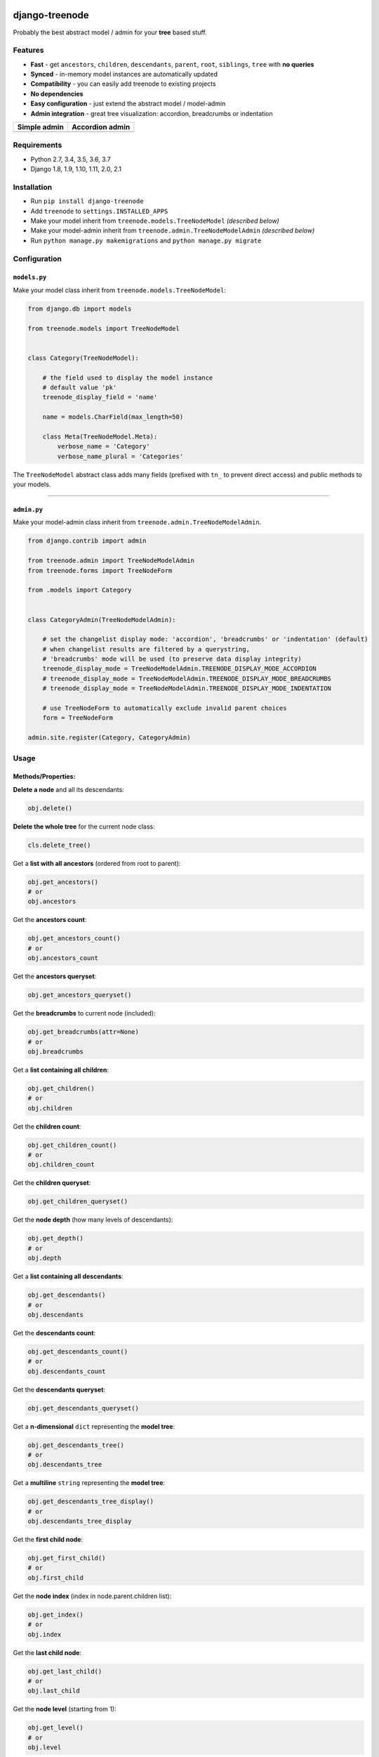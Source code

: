 |Build Status| |coverage| |Code Health| |Requirements Status| |PyPI version| |PyPI downloads| |Py versions| |License|

django-treenode
===============

Probably the best abstract model / admin for your **tree** based stuff.

Features
--------

-  **Fast** - get ``ancestors``, ``children``, ``descendants``, ``parent``, ``root``, ``siblings``, ``tree`` with **no queries**
-  **Synced** - in-memory model instances are automatically updated
-  **Compatibility** - you can easily add treenode to existing projects
-  **No dependencies**
-  **Easy configuration** - just extend the abstract model / model-admin
-  **Admin integration** - great tree visualization: accordion, breadcrumbs or indentation

+------------------+---------------------+
| Simple admin     | Accordion admin     |
+==================+=====================+
| |simple-admin|   | |accordion-admin|   |
+------------------+---------------------+

Requirements
------------

-  Python 2.7, 3.4, 3.5, 3.6, 3.7
-  Django 1.8, 1.9, 1.10, 1.11, 2.0, 2.1

Installation
------------

-  Run ``pip install django-treenode``
-  Add ``treenode`` to ``settings.INSTALLED_APPS``
-  Make your model inherit from ``treenode.models.TreeNodeModel`` *(described below)*
-  Make your model-admin inherit from ``treenode.admin.TreeNodeModelAdmin`` *(described below)*
-  Run ``python manage.py makemigrations`` and ``python manage.py migrate``

Configuration
-------------

``models.py``
^^^^^^^^^^^^^

Make your model class inherit from ``treenode.models.TreeNodeModel``:

.. code:: python

    from django.db import models

    from treenode.models import TreeNodeModel


    class Category(TreeNodeModel):

        # the field used to display the model instance
        # default value 'pk'
        treenode_display_field = 'name'

        name = models.CharField(max_length=50)

        class Meta(TreeNodeModel.Meta):
            verbose_name = 'Category'
            verbose_name_plural = 'Categories'

The ``TreeNodeModel`` abstract class adds many fields (prefixed with ``tn_`` to prevent direct access) and public methods to your models.

--------------

``admin.py``
^^^^^^^^^^^^

Make your model-admin class inherit from ``treenode.admin.TreeNodeModelAdmin``.

.. code:: python

    from django.contrib import admin

    from treenode.admin import TreeNodeModelAdmin
    from treenode.forms import TreeNodeForm

    from .models import Category


    class CategoryAdmin(TreeNodeModelAdmin):

        # set the changelist display mode: 'accordion', 'breadcrumbs' or 'indentation' (default)
        # when changelist results are filtered by a querystring,
        # 'breadcrumbs' mode will be used (to preserve data display integrity)
        treenode_display_mode = TreeNodeModelAdmin.TREENODE_DISPLAY_MODE_ACCORDION
        # treenode_display_mode = TreeNodeModelAdmin.TREENODE_DISPLAY_MODE_BREADCRUMBS
        # treenode_display_mode = TreeNodeModelAdmin.TREENODE_DISPLAY_MODE_INDENTATION

        # use TreeNodeForm to automatically exclude invalid parent choices
        form = TreeNodeForm

    admin.site.register(Category, CategoryAdmin)

Usage
-----

Methods/Properties:
^^^^^^^^^^^^^^^^^^^

**Delete a node** and all its descendants:

.. code:: python

    obj.delete()

**Delete the whole tree** for the current node class:

.. code:: python

    cls.delete_tree()

Get a **list with all ancestors** (ordered from root to parent):

.. code:: python

    obj.get_ancestors()
    # or
    obj.ancestors

Get the **ancestors count**:

.. code:: python

    obj.get_ancestors_count()
    # or
    obj.ancestors_count

Get the **ancestors queryset**:

.. code:: python

    obj.get_ancestors_queryset()

Get the **breadcrumbs** to current node (included):

.. code:: python

    obj.get_breadcrumbs(attr=None)
    # or
    obj.breadcrumbs

Get a **list containing all children**:

.. code:: python

    obj.get_children()
    # or
    obj.children

Get the **children count**:

.. code:: python

    obj.get_children_count()
    # or
    obj.children_count

Get the **children queryset**:

.. code:: python

    obj.get_children_queryset()

Get the **node depth** (how many levels of descendants):

.. code:: python

    obj.get_depth()
    # or
    obj.depth

Get a **list containing all descendants**:

.. code:: python

    obj.get_descendants()
    # or
    obj.descendants

Get the **descendants count**:

.. code:: python

    obj.get_descendants_count()
    # or
    obj.descendants_count

Get the **descendants queryset**:

.. code:: python

    obj.get_descendants_queryset()

Get a **n-dimensional** ``dict`` representing the **model tree**:

.. code:: python

    obj.get_descendants_tree()
    # or
    obj.descendants_tree

Get a **multiline** ``string`` representing the **model tree**:

.. code:: python

    obj.get_descendants_tree_display()
    # or
    obj.descendants_tree_display

Get the **first child node**:

.. code:: python

    obj.get_first_child()
    # or
    obj.first_child

Get the **node index** (index in node.parent.children list):

.. code:: python

    obj.get_index()
    # or
    obj.index

Get the **last child node**:

.. code:: python

    obj.get_last_child()
    # or
    obj.last_child

Get the **node level** (starting from 1):

.. code:: python

    obj.get_level()
    # or
    obj.level

Get the **order value** used for ordering:

.. code:: python

    obj.get_order()
    # or
    obj.order

Get the **parent node**:

.. code:: python

    obj.get_parent()
    # or
    obj.parent

Set the **parent node**:

.. code:: python

    obj.set_parent(parent_obj)

Get the **node priority**:

.. code:: python

    obj.get_priority()
    # or
    obj.priority

Set the **node priority**:

.. code:: python

    obj.set_priority(100)

Get the **root node** for the current node:

.. code:: python

    obj.get_root()
    # or
    obj.root

Get a **list with all root nodes**:

.. code:: python

    cls.get_roots()
    # or
    cls.roots

Get **root nodes queryset**:

.. code:: python

    cls.get_roots_queryset()

Get a **list with all the siblings**:

.. code:: python

    obj.get_siblings()
    # or
    obj.siblings

Get the **siblings count**:

.. code:: python

    obj.get_siblings_count()
    # or
    obj.siblings_count

Get the **siblings queryset**:

.. code:: python

    obj.get_siblings_queryset()

Get a **n-dimensional** ``dict`` representing the **model tree**:

.. code:: python

    cls.get_tree()
    # or
    cls.tree

Get a **multiline** ``string`` representing the **model tree**:

.. code:: python

    cls.get_tree_display()
    # or
    cls.tree_display

Return ``True`` if the current node **is ancestor** of target\_obj:

.. code:: python

    obj.is_ancestor_of(target_obj)

Return ``True`` if the current node **is child** of target\_obj:

.. code:: python

    obj.is_child_of(target_obj)

Return ``True`` if the current node **is descendant** of target\_obj:

.. code:: python

    obj.is_descendant_of(target_obj)

Return ``True`` if the current node is the **first child**:

.. code:: python

    obj.is_first_child()

Return ``True`` if the current node is the **last child**:

.. code:: python

    obj.is_last_child()

Return ``True`` if the current node is **leaf** (it has not children):

.. code:: python

    obj.is_leaf()

Return ``True`` if the current node **is parent** of target\_obj:

.. code:: python

    obj.is_parent_of(target_obj)

Return ``True`` if the current node **is root**:

.. code:: python

    obj.is_root()

Return ``True`` if the current node **is root** of target\_obj:

.. code:: python

    obj.is_root_of(target_obj)

Return ``True`` if the current node **is sibling** of target\_obj:

.. code:: python

    obj.is_sibling_of(target_obj)

**Update tree** manually, useful after **bulk updates**:

.. code:: python

    cls.update_tree()

License
-------

Released under `MIT License <LICENSE.txt>`__.

.. |Build Status| image:: https://travis-ci.org/fabiocaccamo/django-treenode.svg?branch=master
   :target: https://travis-ci.org/fabiocaccamo/django-treenode
.. |coverage| image:: https://codecov.io/gh/fabiocaccamo/django-treenode/branch/master/graph/badge.svg
   :target: https://codecov.io/gh/fabiocaccamo/django-treenode
.. |Code Health| image:: https://landscape.io/github/fabiocaccamo/django-treenode/master/landscape.svg?style=flat
   :target: https://landscape.io/github/fabiocaccamo/django-treenode/master
.. |Requirements Status| image:: https://requires.io/github/fabiocaccamo/django-treenode/requirements.svg?branch=master
   :target: https://requires.io/github/fabiocaccamo/django-treenode/requirements/?branch=master
.. |PyPI version| image:: https://badge.fury.io/py/django-treenode.svg
   :target: https://badge.fury.io/py/django-treenode
.. |PyPI downloads| image:: https://img.shields.io/pypi/dm/django-treenode.svg
   :target: https://img.shields.io/pypi/dm/django-treenode.svg
.. |Py versions| image:: https://img.shields.io/pypi/pyversions/django-treenode.svg
   :target: https://img.shields.io/pypi/pyversions/django-treenode.svg
.. |License| image:: https://img.shields.io/pypi/l/django-treenode.svg
   :target: https://img.shields.io/pypi/l/django-treenode.svg
.. |simple-admin| image:: https://user-images.githubusercontent.com/1035294/39823224-dff5944c-53ac-11e8-9d7f-60f1a31b2730.png
.. |accordion-admin| image:: https://user-images.githubusercontent.com/1035294/39823232-e3a5d99e-53ac-11e8-98ad-edd6b77c44a4.png
